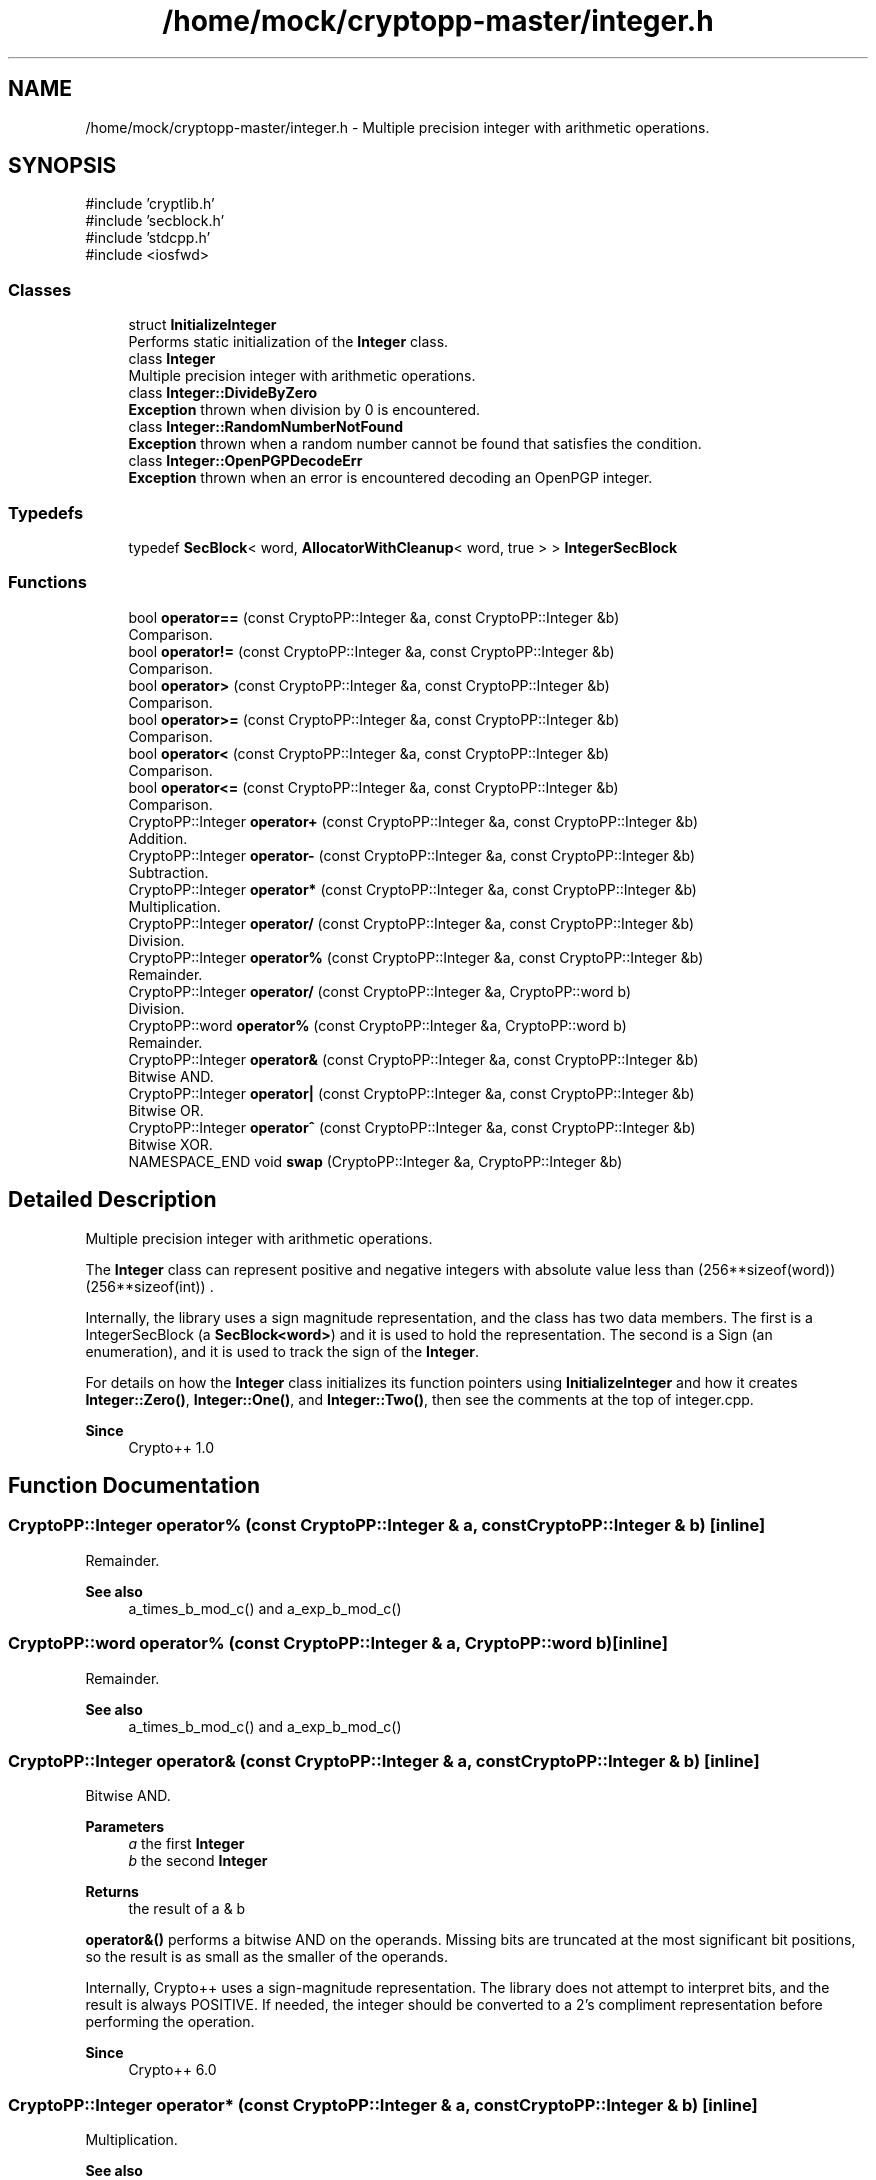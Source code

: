 .TH "/home/mock/cryptopp-master/integer.h" 3 "My Project" \" -*- nroff -*-
.ad l
.nh
.SH NAME
/home/mock/cryptopp-master/integer.h \- Multiple precision integer with arithmetic operations\&.

.SH SYNOPSIS
.br
.PP
\fR#include 'cryptlib\&.h'\fP
.br
\fR#include 'secblock\&.h'\fP
.br
\fR#include 'stdcpp\&.h'\fP
.br
\fR#include <iosfwd>\fP
.br

.SS "Classes"

.in +1c
.ti -1c
.RI "struct \fBInitializeInteger\fP"
.br
.RI "Performs static initialization of the \fBInteger\fP class\&. "
.ti -1c
.RI "class \fBInteger\fP"
.br
.RI "Multiple precision integer with arithmetic operations\&. "
.ti -1c
.RI "class \fBInteger::DivideByZero\fP"
.br
.RI "\fBException\fP thrown when division by 0 is encountered\&. "
.ti -1c
.RI "class \fBInteger::RandomNumberNotFound\fP"
.br
.RI "\fBException\fP thrown when a random number cannot be found that satisfies the condition\&. "
.ti -1c
.RI "class \fBInteger::OpenPGPDecodeErr\fP"
.br
.RI "\fBException\fP thrown when an error is encountered decoding an OpenPGP integer\&. "
.in -1c
.SS "Typedefs"

.in +1c
.ti -1c
.RI "typedef \fBSecBlock\fP< word, \fBAllocatorWithCleanup\fP< word, true > > \fBIntegerSecBlock\fP"
.br
.in -1c
.SS "Functions"

.in +1c
.ti -1c
.RI "bool \fBoperator==\fP (const CryptoPP::Integer &a, const CryptoPP::Integer &b)"
.br
.RI "Comparison\&. "
.ti -1c
.RI "bool \fBoperator!=\fP (const CryptoPP::Integer &a, const CryptoPP::Integer &b)"
.br
.RI "Comparison\&. "
.ti -1c
.RI "bool \fBoperator>\fP (const CryptoPP::Integer &a, const CryptoPP::Integer &b)"
.br
.RI "Comparison\&. "
.ti -1c
.RI "bool \fBoperator>=\fP (const CryptoPP::Integer &a, const CryptoPP::Integer &b)"
.br
.RI "Comparison\&. "
.ti -1c
.RI "bool \fBoperator<\fP (const CryptoPP::Integer &a, const CryptoPP::Integer &b)"
.br
.RI "Comparison\&. "
.ti -1c
.RI "bool \fBoperator<=\fP (const CryptoPP::Integer &a, const CryptoPP::Integer &b)"
.br
.RI "Comparison\&. "
.ti -1c
.RI "CryptoPP::Integer \fBoperator+\fP (const CryptoPP::Integer &a, const CryptoPP::Integer &b)"
.br
.RI "Addition\&. "
.ti -1c
.RI "CryptoPP::Integer \fBoperator\-\fP (const CryptoPP::Integer &a, const CryptoPP::Integer &b)"
.br
.RI "Subtraction\&. "
.ti -1c
.RI "CryptoPP::Integer \fBoperator*\fP (const CryptoPP::Integer &a, const CryptoPP::Integer &b)"
.br
.RI "Multiplication\&. "
.ti -1c
.RI "CryptoPP::Integer \fBoperator/\fP (const CryptoPP::Integer &a, const CryptoPP::Integer &b)"
.br
.RI "Division\&. "
.ti -1c
.RI "CryptoPP::Integer \fBoperator%\fP (const CryptoPP::Integer &a, const CryptoPP::Integer &b)"
.br
.RI "Remainder\&. "
.ti -1c
.RI "CryptoPP::Integer \fBoperator/\fP (const CryptoPP::Integer &a, CryptoPP::word b)"
.br
.RI "Division\&. "
.ti -1c
.RI "CryptoPP::word \fBoperator%\fP (const CryptoPP::Integer &a, CryptoPP::word b)"
.br
.RI "Remainder\&. "
.ti -1c
.RI "CryptoPP::Integer \fBoperator&\fP (const CryptoPP::Integer &a, const CryptoPP::Integer &b)"
.br
.RI "Bitwise AND\&. "
.ti -1c
.RI "CryptoPP::Integer \fBoperator|\fP (const CryptoPP::Integer &a, const CryptoPP::Integer &b)"
.br
.RI "Bitwise OR\&. "
.ti -1c
.RI "CryptoPP::Integer \fBoperator^\fP (const CryptoPP::Integer &a, const CryptoPP::Integer &b)"
.br
.RI "Bitwise XOR\&. "
.ti -1c
.RI "NAMESPACE_END void \fBswap\fP (CryptoPP::Integer &a, CryptoPP::Integer &b)"
.br
.in -1c
.SH "Detailed Description"
.PP
Multiple precision integer with arithmetic operations\&.

The \fBInteger\fP class can represent positive and negative integers with absolute value less than (256**sizeof(word))\*{(256**sizeof(int))\*} \&.

.PP
Internally, the library uses a sign magnitude representation, and the class has two data members\&. The first is a IntegerSecBlock (a \fBSecBlock<word>\fP) and it is used to hold the representation\&. The second is a Sign (an enumeration), and it is used to track the sign of the \fBInteger\fP\&.

.PP
For details on how the \fBInteger\fP class initializes its function pointers using \fBInitializeInteger\fP and how it creates \fBInteger::Zero()\fP, \fBInteger::One()\fP, and \fBInteger::Two()\fP, then see the comments at the top of \fRinteger\&.cpp\fP\&.
.PP
\fBSince\fP
.RS 4
Crypto++ 1\&.0
.RE
.PP

.SH "Function Documentation"
.PP
.SS "CryptoPP::Integer operator% (const CryptoPP::Integer & a, const CryptoPP::Integer & b)\fR [inline]\fP"

.PP
Remainder\&.
.PP
\fBSee also\fP
.RS 4
a_times_b_mod_c() and a_exp_b_mod_c()
.RE
.PP

.SS "CryptoPP::word operator% (const CryptoPP::Integer & a, CryptoPP::word b)\fR [inline]\fP"

.PP
Remainder\&.
.PP
\fBSee also\fP
.RS 4
a_times_b_mod_c() and a_exp_b_mod_c()
.RE
.PP

.SS "CryptoPP::Integer operator& (const CryptoPP::Integer & a, const CryptoPP::Integer & b)\fR [inline]\fP"

.PP
Bitwise AND\&.
.PP
\fBParameters\fP
.RS 4
\fIa\fP the first \fBInteger\fP
.br
\fIb\fP the second \fBInteger\fP
.RE
.PP
\fBReturns\fP
.RS 4
the result of a & b
.RE
.PP
\fBoperator&()\fP performs a bitwise AND on the operands\&. Missing bits are truncated at the most significant bit positions, so the result is as small as the smaller of the operands\&.

.PP
Internally, Crypto++ uses a sign-magnitude representation\&. The library does not attempt to interpret bits, and the result is always POSITIVE\&. If needed, the integer should be converted to a 2's compliment representation before performing the operation\&.
.PP
\fBSince\fP
.RS 4
Crypto++ 6\&.0
.RE
.PP

.SS "CryptoPP::Integer operator* (const CryptoPP::Integer & a, const CryptoPP::Integer & b)\fR [inline]\fP"

.PP
Multiplication\&.
.PP
\fBSee also\fP
.RS 4
a_times_b_mod_c() and a_exp_b_mod_c()
.RE
.PP

.SS "CryptoPP::Integer operator^ (const CryptoPP::Integer & a, const CryptoPP::Integer & b)\fR [inline]\fP"

.PP
Bitwise XOR\&.
.PP
\fBParameters\fP
.RS 4
\fIa\fP the first \fBInteger\fP
.br
\fIb\fP the second \fBInteger\fP
.RE
.PP
\fBReturns\fP
.RS 4
the result of a ^ b
.RE
.PP
\fBoperator^()\fP performs a bitwise XOR on the operands\&. Missing bits are shifted in at the most significant bit positions, so the result is as large as the larger of the operands\&.

.PP
Internally, Crypto++ uses a sign-magnitude representation\&. The library does not attempt to interpret bits, and the result is always POSITIVE\&. If needed, the integer should be converted to a 2's compliment representation before performing the operation\&.
.PP
\fBSince\fP
.RS 4
Crypto++ 6\&.0
.RE
.PP

.SS "CryptoPP::Integer operator| (const CryptoPP::Integer & a, const CryptoPP::Integer & b)\fR [inline]\fP"

.PP
Bitwise OR\&.
.PP
\fBParameters\fP
.RS 4
\fIa\fP the first \fBInteger\fP
.br
\fIb\fP the second \fBInteger\fP
.RE
.PP
\fBReturns\fP
.RS 4
the result of a | b
.RE
.PP
\fBoperator|()\fP performs a bitwise OR on the operands\&. Missing bits are shifted in at the most significant bit positions, so the result is as large as the larger of the operands\&.

.PP
Internally, Crypto++ uses a sign-magnitude representation\&. The library does not attempt to interpret bits, and the result is always POSITIVE\&. If needed, the integer should be converted to a 2's compliment representation before performing the operation\&.
.PP
\fBSince\fP
.RS 4
Crypto++ 6\&.0
.RE
.PP

.SH "Author"
.PP
Generated automatically by Doxygen for My Project from the source code\&.
